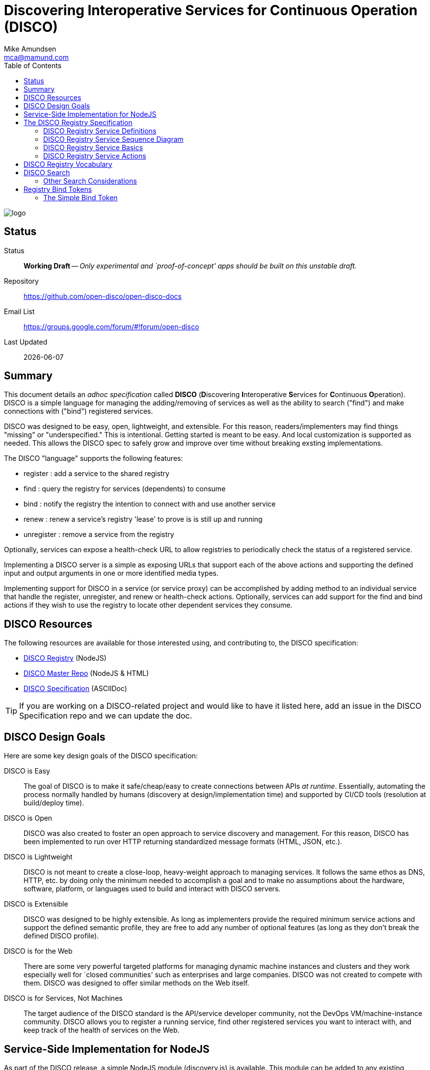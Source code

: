 = Discovering Interoperative Services for Continuous Operation (DISCO) 
:Author: Mike Amundsen
:email: mca@mamund.com
:toc:

image::open-disco-logo.jpeg[logo]

== Status
Status::
  *[white red-background]#Working Draft#* -- _Only experimental and `proof-of-concept' apps should be built on this unstable draft._

////
  *[white red-background]#Working Draft#* -- _Only experimental and `proof-of-concept' apps should be built on this unstable draft._
  *[black yellow-background]#Stable Draft#* _While stable, this is still a *draft* specification and it MAY introduce breaking changes_
  *[white blue-background]#Submitted to IANA#* -- _This specification is not expected to introduce any breaking changes for this media-type._
  *[white green-background]#Approved by IANA#* -- _This specification will not introduce any breaking changes for this media-type._
////

Repository::
  https://github.com/open-disco/open-disco-docs[]
  
Email List::
  https://groups.google.com/forum/#!forum/open-disco[]  

Last Updated::
  {docdate}

== Summary
This document details an _adhoc specification_ called *DISCO* (**D**iscovering **I**nteroperative **S**ervices for **C**ontinuous **O**peration). DISCO is a simple language for managing the adding/removing of services as well as the ability to search ("find") and make connections with ("bind") registered services.

DISCO was designed to be easy, open, lightweight, and extensible. For this reason, readers/implementers may find things "missing" or "underspecified." This is intentional. Getting started is meant to be easy. And local customization is supported as needed. This allows the DISCO spec to safely grow and improve over time without breaking exsting implementations.

The DISCO "language" supports the following features:

 * +register+ : add a service to the shared registry
 * +find+ : query the registry for services (dependents) to consume
 * +bind+ : notify the registry the intention to connect with and use another service
 * +renew+ : renew a service's registry 'lease' to prove is is still up and running
 * +unregister+ : remove a service from the registry

Optionally, services can expose a +health-check+ URL to allow registries to periodically check the status of a registered service.

Implementing a DISCO server is a simple as exposing URLs that support each of the above actions and supporting the defined input and output arguments in one or more identified media types.

Implementing support for DISCO in a service (or service proxy) can be accomplished by adding method to an individual service that handle the +register+, +unregister+, and +renew+ or +health-check+ actions. Optionally, services can add support for the +find+ and +bind+ actions if they wish to use the registry to locate other dependent services they consume.

== DISCO Resources
The following resources are available for those interested using, and contributing to, the DISCO specification:

 * https://github.com/open-disco/registry[DISCO Registry] (NodeJS)
 * https://github.com/open-disco[DISCO Master Repo] (NodeJS & HTML)
 * https://github.com/open-disco/open-disco-docs/[DISCO Specification] (ASCIIDoc)

[TIP]
====
If you are working on a DISCO-related project and would like to have it listed here, add an issue in the DISCO Specification repo and we can update the doc.
====

== DISCO Design Goals
Here are some key design goals of the DISCO specification:

DISCO is Easy::
The goal of DISCO is to make it safe/cheap/easy to create connections between APIs _at runtime_. Essentially, automating the process normally handled by humans (discovery at design/implementation time) and supported by CI/CD tools (resolution at build/deploy time).

DISCO is Open::
DISCO was also created to foster an open approach to service discovery and management. For this reason, DISCO has been implemented to run over HTTP returning standardized message formats (HTML, JSON, etc.). 

DISCO is Lightweight:: 
DISCO is not meant to create a close-loop, heavy-weight approach to managing services. It follows the same ethos as DNS, HTTP, etc. by doing only the minimum needed to accomplish a goal and to make no assumptions about the hardware, software, platform, or languages used to build and interact with DISCO servers.

DISCO is Extensible::
DISCO was designed to be highly extensible. As long as implementers provide the required minimum service actions and support the defined semantic profile, they are free to add any number of optional features (as long as they don't break the defined DISCO profile).

DISCO is for the Web::
There are some very powerful targeted platforms for managing dynamic machine instances and clusters and they work especially well for `closed communities' such as enterprises and large companies. DISCO was not created to compete with them. DISCO was designed to offer similar methods on the Web itself. 

DISCO is for Services, Not Machines::
The target audience of the DISCO standard is the API/service developer community, not the DevOps VM/machine-instance community. DISCO allows you to register a running service, find other registered services you want to interact with, and keep track of the health of services on the Web.

== Service-Side Implementation for NodeJS
As part of the DISCO release, a simple NodeJS module (+discovery.js+) is available. This module can be added to any existing NodeJS project and supports all the required and optional DISCO interactions.

[NOTE]
====
For more on the +discovery.js+ module, see the https://github.com/mamund/2018-02-sacon-workshop/tree/master/examples[DISCO Examples] repo.
====
After including the module in your NodeJS project (and the accompanying +discovery-settings.js+ configuration file), you can add default support for DISCO by wrapping your NodeJS +httpServer+ like this:

.Basic DISCO Support in NodeJS
----
// register this service w/ defaults
discovery.register(null, function(response) {

  // sample service discovery action
  discovery.find(null, function(data, response) {
  
    // select endpoints from query
    if(data.success===true) {
      // launch http server
      http.createServer(zipServer).listen(8080); 
      console.info('zip-server running on port 8080.');      
    }
    else {
      console.error('unable to bind to dependent services');
      process.kill(process.pid, "SIGTERM");
    }    
  });
});
----

== The DISCO Registry Specification
The DISCO Registry Specification describes the actions (required and optional) as well as all the input and output parameters for each action. The prototype DISCO Registry is implemented over HTTP and generates both HTML and JSON responses.

[TIP]
====
You can find the source code for the prototype DISCO Registry server in the https://github.com/rwmbook/registry[DISCO Registry] repo. 
====

===  DISCO Registry Service Definitions
An up-to-date copy of the *DISCO Registry Service* can be found at http://rwmbook-registry.herokuapp.com/files/openapi.yaml[]. There is an HTML rendering of the OpenAPI document here: http://rwmbook-registry.herokuapp.com/files/openapi.html[].

You can also find an ALPS-XML document for the *DISCO Registry Service* here: http://rwmbook-registry.herokuapp.com/files/disco-alps.xml[].

=== DISCO Registry Service Sequence Diagram
Below is a simple sequence diagram that shows how the DISCO server interacts with external services.

image::https://www.websequencediagrams.com/files/render?link=VAP2LhXDVStI3rJOL7ma[]

=== DISCO Registry Service Basics
Below are a list of basic guidelines for implementing a DISCO Registry

Standard Protocols and Formats::
The DISCO Registry Service is an open specification based on Web standards. It SHOULD support network interactions over the HTTP protocol and MAY support other protocols. It SHOULD support both HTML and JSON message formats and MAY support other formats which should be negotiable at runtime.

Security::
DISCO Registries MAY require user-level security to be accessed (e.g. via the +WWW-Authentication+ header over HTTP). DISCO Registries MAY implement authorization checks to restrict any user's ability to view data or execute actions. The authentication and authorization details are not part of this specification and SHOULD be implemented using existing open standards and well-documented for each implementation.

Extensions::
DISCO Registries are free to implement additional extensions by adding new data fields and/or actions to the list of supported elements. However, these extensions MUST NOT remove or redfine any exsiting DISCO specifications. All extensions MUST be backward and forward compatible with the published DISCO specifications. 

=== DISCO Registry Service Actions
The DISCO Registry Service includes the following Actions:

*+register+*::
The +register+ action is used by a _service_ to register with a DISCO _registry_. This SHOULD be iniated by the service at start up (or when it is deployed into production). The +register+ action has two required data elements +serviceName+ (e.g. "UserMangement") and +serviceURL+ (e.g. +http://example.com/services/user-mgmt/+). Upon successfully registering the service, the registry server SHOULD response with a +201 Created+ and a +Location+ header with a URL to the new service. The service MAY be able to pass additional parameters to the registry, but these MAY be ignored. The +register+ action MUST return a +registryID+ -- a unqiue value -- to the service for use in subsequent interactions.

*+unregister+*::
The +unregister+ action is used by a _service_ to remove itself from the DISCO registry. This SHOULD be initiated whenever the service is stopped (either by controlled means, or a crash). The _service_ MUST pass the +registryID+ that is associated with the service to remove. The registry MAY require additional information in this request. Upon successfully `unregistering' the service, the registry server SHOULD respond with +204 No Content+. The registry MAY return additional data but the service MAY ignore this information.

*+renew+*::
The +renew+ action is used by a _service_ to `ping' the registry -- a means of proving the service is still up and running. The _service_ MUST pass the +registryID+ that is associated with the service entry to renew. The registry MAY require additional information with this request. Upon success, the registry SHOULD respond with +200 OK+. The registry MAY return additional data but the service MAY ignore it.

*+find+*::
The +find+ action is used by a _service_ to query the registry for a list of service that match a search criteria. This is a way for services to "ask" a registry for a pointer to one or more services that can fulfill a need for that service (e.g. "Hey, registry, are there any services running that support credit card payments over HTTP using application/json?").  Services SHOULD send a list of search values for one or more fields (see the list below) and the registry SHOULD return zero or more service records that match the criteria. The returned list MUST include the +serviceURL+ of services that match the search cirteria and MAY include additional fields. Registries are free to decide the manner in which the search is fulfilled, the order of the service, list, etc. Services can then use the returned +serviceURL+ to initiate interactions with the target service directly.
 
*+bind+*::
The +bind+ action is used by a _service_ to inform the registry that the service intends to "use" that service in subsequent interactions. The service MUST pass the +registryID+ of the source service (the one "asking" for a connection, +sourceRegistryID+) and MUST pass the +registryID+ of the target service to be "used" (+targetRegistryID+). This is an OPTIONAL action and MAY NOT be supported by the registry. If it is supported, the registry MUST return +201 Created+ and a +Location+ header with a URL to the new service binding, upon a successful completion of the request. The registry SHOULD also return a +bindToken+ value. This value MAY be used in subsequent interactions between the source and target services. The registry MAY return more information but it MAY be ignored by the service.

*+health+*::
The +health+ action is used by the _registry_ to check on the health of a registered service. The registry MUST use the +healthURL+ provided by the _service_ when that service completed the +register+ action. The registry SHOULD honor the +healthTTL+ value (in msec) provided by the _service at registration, too. Upon recieving a request from the registry, the service SHOULD return a list of status values and key information about the health of the running service. This is an OPTIONAL element. Registries MAY NOT make health checks and services MAY NOT respond to health requests from the registry.
+
*NOTE*: Registries are responsible for determining when to `evict' a service entry from their listings if/when the service is no longer sending +renew+ requests or responding to registry +health+ requests. To maintain their entry in the registry, services SHOULD support either +renew+ or +health+ or possibly both.

[TIP]
====
For a full description of the DISCO Registry service interface, see the ALPS (Application-Level Profile Semantics) document in the https://github.com/rwmbook/registry[DISCO Registry] repo.
====

== DISCO Registry Vocabulary
The semantic vocabulary for the DISCO specification includes both property names and action names. The complete vocabulary can be found in the ALPS (Application-Level Profile Semantics) document found here: https://github.com/open-disco/registry/blob/master/disco-alps.xml. 

== DISCO Search 
All DISCO registry servers SHOULD implement basic search support (for the +find+ action). The internal records for DISCO servers currently have the following fields defined:

----
  <descriptor id="registryURL" type="semantic" text="URL of registry" />
  <descriptor id="registryID" type="semantic" text="unique registry id of the service"/>
  <descriptor id="serviceURL" type="semantic" text="URL of service" />
  <descriptor id="serviceName" type="semantic" text="text name of service, non-unique" />
  <descriptor id="tags" type="semantic" text="space separated lists of filter tag words" />
  <descriptor id="status" type="semantic" text="current status of service [up, down, unknown" />
  <descriptor id="semanticProfile" type="semantic" text="space separated list of profile URIs" />
  <descriptor id="mediaType" type="semantic" text="space separated list of mediaType identifiers" />
  <descriptor id="healthURL" type="semantic" text="URL to use when sending health-check pings" />
  <descriptor id="healthTTL" type="semantic" text="time-to-live (in seconds) for a valid health-check response" />
  <descriptor id="healthLastPing" type="semantic" text="last date/time registry receigved a ping from the service" />
  <descriptor id="bindCount" type="semantic" text="count (estimate) of clients using this service" />
  <descriptor id="renewURL" type="semantic" text="URL to use when renewing the registry entry" />
  <descriptor id="renewTTL" type="semantic" text="time-to-live (in seconds) for a valid renewal" />
  <descriptor id="renewLastPing" type="semantic" text="last date/time of successful renewal" />
----

=== Other Search Considerations
Below are some other considerations when implementing search (+find+) support for DISCO servers.

Search Implementation supports _CONTAINS_::
All of these fields SHOULD be exposed are URL query parameters. Searches SHOULD be executed as a "contains" query (e.g. +?tags=accounting+ means "the tag fields contains the string 'accounting'"). 

Some field values are transient::
Note that some fields are local to the registry server (+registryURL+), only good for a particular running instance (+registryID+), or are temporary (+status+, +healthLastPing+, +bindCount+, +renewLastPing+). Others are static and SHOULD be the same across multiple instances of the same service (+serviceName+, +tags+, +semanticProfile+, +mediaType+, +healthURL+, +healthTTL+, +renewURL+, +renewTTL+). 

All fields are valid::
Registry servers SHOULD support searches on all these fields even if all these fields are not supported and/or contain null values in the registry's data storage. This means registry servers MUST NOT return error codes when requests pass fields not supported or fields w/ empty values.

Additional fields are possible::
Reigstry servers MAY support additional fields for searching. If they do, these registries MUST NOT change the list of current fields (take them away, change their meaning) and all additional fields MUST be treated as OPTIONAL (e.g. you cannot create a new REQUIRED field for passing search queries to the registry). Registries that have additional search fields SHOULD signal their custom support using an additional profile record (ALPS is recommended) to signal the new fields that are supported. These registries MUST also emit the default profile record and MUST NOT reject queries based on the default profile.

== Registry Bind Tokens
When a service uses the registry to locate ("find") other services to use, that registry MAY offer a "bind" action. This action is meant to represent the intent source service (requestor) to use the target service in some future interactions. The result of this bind action MAY be a +bindToken+ -- a value that contains metadata about both the services and the registry involved in making the connection between the two services. The target service MAY ask the requestor service supply the registry's +bindToken+ as a way to validate or in some other way track service use and registry interactions.

[NOTE]
====
The format of the +bindToken+ is designed to allow for customizable extensions. This specification only deines two elements of the +bindToken+: +type+ and +token+. This specification only defines one token type: +simple+. Registries or other service groups MAY define their own token types in the future and they should document then sufficiently.
====

=== The Simple Bind Token
The +simple+ bind token contains the following information:

+bindToken = simple:<base64-body>+

+<base64-body> = registryKey:sourceRegistryID:targetRegistryID:utc-date-time+

 * +registryKey+ is the unique ID of the registry that brokered the bind.
 * +sourceRegistryID+ is the unqiue ID of the source service (the `requestor')
 * +targetRegistryID+ is the unique ID of the target service (the one to be `used')
 * +uts-date-time+ is the UTC-formatted date-time the binding token was created.

Here's an example +bindToken+:

.Simple Bind Token
----
Start with the following values:
 - "registryKey":"ecc01cda-689a-4237-9590-9be7d45bd5ad",
 - "sourceRegistryID":"22i52uadfbr",
 - "targetRegistryID":"2qfe1yzbnms",
 - "dateCreated":"Sun, 11 Mar 2018 02:08:20 GMT"

Create a token string:
  ecc01cda-689a-4237-9590-9be7d45bd5ad:22i52uadfbr:2qfe1yzbnms:Sun, 11 Mar 2018 02:08:20 GMT

Convert the token string to base64 and prefix with the bindToken type of 'simple'
  simple:ZWNjM...gR01U
  
---- 
